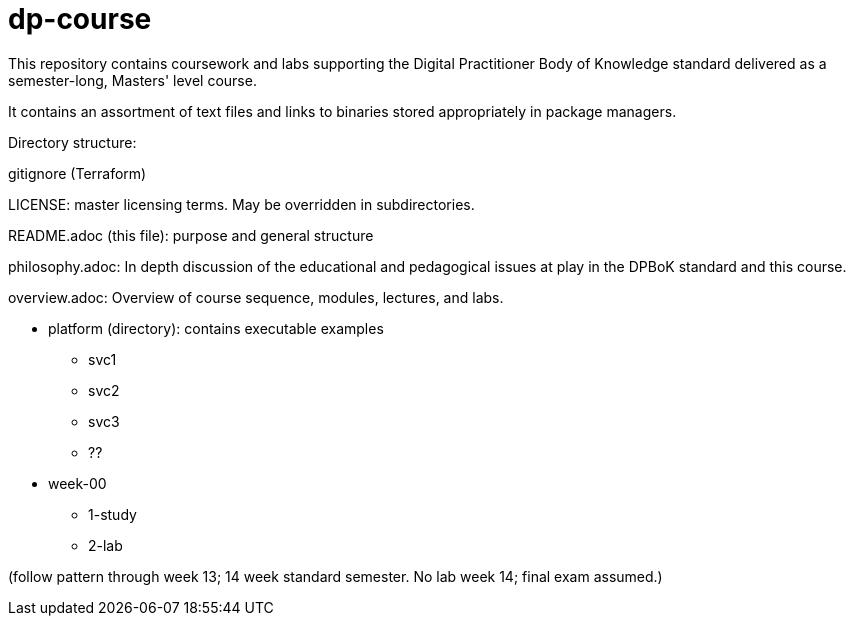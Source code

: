 # dp-course
This repository contains coursework and labs supporting the Digital Practitioner Body of Knowledge standard delivered as a semester-long, Masters' level course. 

It contains an assortment of text files and links to binaries stored appropriately in package managers. 

Directory structure: 

.gitignore (Terraform)
LICENSE: master licensing terms. May be overridden in subdirectories.

README.adoc (this file): purpose and general structure

philosophy.adoc: In depth discussion of the educational and pedagogical issues at play in the DPBoK standard and this course. 

overview.adoc: Overview of course sequence, modules, lectures, and labs. 

* platform (directory): contains executable examples
** svc1
** svc2
** svc3
** ??

* week-00
** 1-study
** 2-lab

(follow pattern through week 13; 14 week standard semester. No lab week 14; final exam assumed.)

